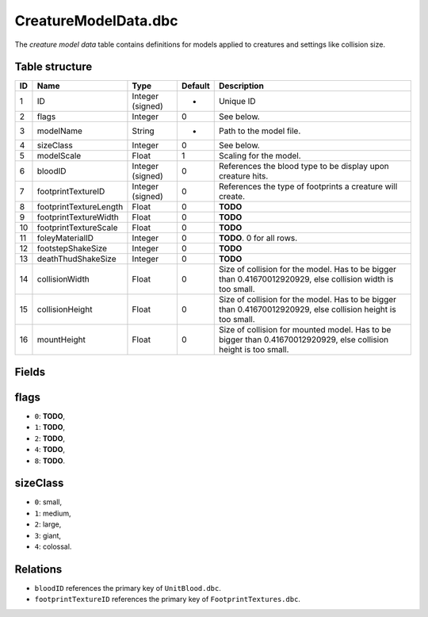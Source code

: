 .. _file-formats-dbc-creaturemodeldata:

=====================
CreatureModelData.dbc
=====================

The *creature model data* table contains definitions for models applied
to creatures and settings like collision size.

Table structure
---------------

+------+--------------------------+--------------------+-----------+--------------------------------------------------------------------------------------------------------------------+
| ID   | Name                     | Type               | Default   | Description                                                                                                        |
+======+==========================+====================+===========+====================================================================================================================+
| 1    | ID                       | Integer (signed)   | -         | Unique ID                                                                                                          |
+------+--------------------------+--------------------+-----------+--------------------------------------------------------------------------------------------------------------------+
| 2    | flags                    | Integer            | 0         | See below.                                                                                                         |
+------+--------------------------+--------------------+-----------+--------------------------------------------------------------------------------------------------------------------+
| 3    | modelName                | String             | -         | Path to the model file.                                                                                            |
+------+--------------------------+--------------------+-----------+--------------------------------------------------------------------------------------------------------------------+
| 4    | sizeClass                | Integer            | 0         | See below.                                                                                                         |
+------+--------------------------+--------------------+-----------+--------------------------------------------------------------------------------------------------------------------+
| 5    | modelScale               | Float              | 1         | Scaling for the model.                                                                                             |
+------+--------------------------+--------------------+-----------+--------------------------------------------------------------------------------------------------------------------+
| 6    | bloodID                  | Integer (signed)   | 0         | References the blood type to be display upon creature hits.                                                        |
+------+--------------------------+--------------------+-----------+--------------------------------------------------------------------------------------------------------------------+
| 7    | footprintTextureID       | Integer (signed)   | 0         | References the type of footprints a creature will create.                                                          |
+------+--------------------------+--------------------+-----------+--------------------------------------------------------------------------------------------------------------------+
| 8    | footprintTextureLength   | Float              | 0         | **TODO**                                                                                                           |
+------+--------------------------+--------------------+-----------+--------------------------------------------------------------------------------------------------------------------+
| 9    | footprintTextureWidth    | Float              | 0         | **TODO**                                                                                                           |
+------+--------------------------+--------------------+-----------+--------------------------------------------------------------------------------------------------------------------+
| 10   | footprintTextureScale    | Float              | 0         | **TODO**                                                                                                           |
+------+--------------------------+--------------------+-----------+--------------------------------------------------------------------------------------------------------------------+
| 11   | foleyMaterialID          | Integer            | 0         | **TODO**. 0 for all rows.                                                                                          |
+------+--------------------------+--------------------+-----------+--------------------------------------------------------------------------------------------------------------------+
| 12   | footstepShakeSize        | Integer            | 0         | **TODO**                                                                                                           |
+------+--------------------------+--------------------+-----------+--------------------------------------------------------------------------------------------------------------------+
| 13   | deathThudShakeSize       | Integer            | 0         | **TODO**                                                                                                           |
+------+--------------------------+--------------------+-----------+--------------------------------------------------------------------------------------------------------------------+
| 14   | collisionWidth           | Float              | 0         | Size of collision for the model. Has to be bigger than 0.41670012920929, else collision width is too small.        |
+------+--------------------------+--------------------+-----------+--------------------------------------------------------------------------------------------------------------------+
| 15   | collisionHeight          | Float              | 0         | Size of collision for the model. Has to be bigger than 0.41670012920929, else collision height is too small.       |
+------+--------------------------+--------------------+-----------+--------------------------------------------------------------------------------------------------------------------+
| 16   | mountHeight              | Float              | 0         | Size of collision for mounted model. Has to be bigger than 0.41670012920929, else collision height is too small.   |
+------+--------------------------+--------------------+-----------+--------------------------------------------------------------------------------------------------------------------+

Fields
------

flags
-----

-  ``0``: **TODO**,
-  ``1``: **TODO**,
-  ``2``: **TODO**,
-  ``4``: **TODO**,
-  ``8``: **TODO**.

sizeClass
---------

-  ``0``: small,
-  ``1``: medium,
-  ``2``: large,
-  ``3``: giant,
-  ``4``: colossal.

Relations
---------

-  ``bloodID`` references the primary key of ``UnitBlood.dbc``.
-  ``footprintTextureID`` references the primary key of
   ``FootprintTextures.dbc``.

